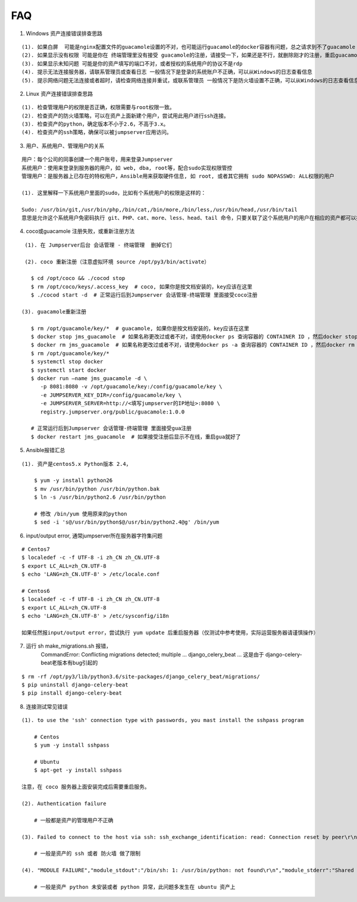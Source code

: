 FAQ
==========

1. Windows 资产连接错误排查思路

::

    (1). 如果白屏  可能是nginx配置文件的guacamole设置的不对，也可能运行guacamole的docker容器有问题，总之请求到不了guacamole
    (2). 如果显示没有权限 可能是你在 终端管理里没有接受 guacamole的注册，请接受一下，如果还是不行，就删除刚才的注册，重启guacamole的docker重新注册
    (3). 如果显示未知问题 可能是你的资产填写的端口不对，或者授权的系统用户的协议不是rdp
    (4). 提示无法连接服务器，请联系管理员或查看日志 一般情况下是登录的系统账户不正确，可以从Windows的日志查看信息
    (5). 提示网络问题无法连接或者超时，请检查网络连接并重试，或联系管理员 一般情况下是防火墙设置不正确，可以从Windows的日志查看信息

2. Linux 资产连接错误排查思路

::

    (1). 检查管理用户的权限是否正确，权限需要与root权限一致。
    (2). 检查资产的防火墙策略，可以在资产上面新建个用户，尝试用此用户进行ssh连接。
    (3). 检查资产的python，确定版本不小于2.6，不高于3.x。
    (4). 检查资产的ssh策略，确保可以被jumpserver应用访问。

3. 用户、系统用户、管理用户的关系

::

    用户：每个公司的同事创建一个用户账号，用来登录Jumpserver
    系统用户：使用来登录到服务器的用户，如 web, dba, root等，配合sudo实现权限管控
    管理用户：是服务器上已存在的特权用户，Ansible用来获取硬件信息, 如 root, 或者其它拥有 sudo NOPASSWD: ALL权限的用户

    (1). 这里解释一下系统用户里面的sudo，比如有个系统用户的权限是这样的：

    Sudo: /usr/bin/git,/usr/bin/php,/bin/cat,/bin/more,/bin/less,/usr/bin/head,/usr/bin/tail
    意思是允许这个系统用户免密码执行 git、PHP、cat、more、less、head、tail 命令，只要关联了这个系统用户的用户在相应的资产都可以执行这些命令。

4. coco或guacamole 注册失败，或重新注册方法

::

    (1). 在 Jumpserver后台 会话管理 - 终端管理  删掉它们

    (2). coco 重新注册（注意虚拟环境 source /opt/py3/bin/activate）

      $ cd /opt/coco && ./cocod stop
      $ rm /opt/coco/keys/.access_key  # coco, 如果你是按文档安装的，key应该在这里
      $ ./cocod start -d  # 正常运行后到Jumpserver 会话管理-终端管理 里面接受coco注册

   (3). guacamole重新注册

      $ rm /opt/guacamole/key/*  # guacamole, 如果你是按文档安装的，key应该在这里
      $ docker stop jms_guacamole  # 如果名称更改过或者不对，请使用docker ps 查询容器的 CONTAINER ID ，然后docker stop <CONTAINER ID>
      $ docker rm jms_guacamole  # 如果名称更改过或者不对，请使用docker ps -a 查询容器的 CONTAINER ID ，然后docker rm <CONTAINER ID>
      $ rm /opt/guacamole/key/*
      $ systemctl stop docker
      $ systemctl start docker
      $ docker run —name jms_guacamole -d \
         -p 8081:8080 -v /opt/guacamole/key:/config/guacamole/key \
         -e JUMPSERVER_KEY_DIR=/config/guacamole/key \
         -e JUMPSERVER_SERVER=http://<填写jumpserver的IP地址>:8080 \
         registry.jumpserver.org/public/guacamole:1.0.0

      # 正常运行后到Jumpserver 会话管理-终端管理 里面接受gua注册
      $ docker restart jms_guacamole  # 如果接受注册后显示不在线，重启gua就好了

5. Ansible报错汇总

::

    (1). 资产是centos5.x Python版本 2.4，

        $ yum -y install python26
        $ mv /usr/bin/python /usr/bin/python.bak
        $ ln -s /usr/bin/python2.6 /usr/bin/python

        # 修改 /bin/yum 使用原来的python
        $ sed -i 's@/usr/bin/python$@/usr/bin/python2.4@g' /bin/yum

6. input/output error, 通常jumpserver所在服务器字符集问题

::

    # Centos7
    $ localedef -c -f UTF-8 -i zh_CN zh_CN.UTF-8
    $ export LC_ALL=zh_CN.UTF-8
    $ echo 'LANG=zh_CN.UTF-8' > /etc/locale.conf

    # Centos6
    $ localedef -c -f UTF-8 -i zh_CN zh_CN.UTF-8
    $ export LC_ALL=zh_CN.UTF-8
    $ echo 'LANG=zh_CN.UTF-8' > /etc/sysconfig/i18n

    如果任然报input/output error，尝试执行 yum update 后重启服务器（仅测试中参考使用，实际运营服务器请谨慎操作）

7. 运行 sh make_migrations.sh 报错，
    CommandError: Conflicting migrations detected; multiple ... django_celery_beat ...
    这是由于 django-celery-beat老版本有bug引起的

::

    $ rm -rf /opt/py3/lib/python3.6/site-packages/django_celery_beat/migrations/
    $ pip uninstall django-celery-beat
    $ pip install django-celery-beat

8. 连接测试常见错误

::

    (1). to use the 'ssh' connection type with passwords, you mast install the sshpass program

        # Centos
        $ yum -y install sshpass

        # Ubuntu
        $ apt-get -y install sshpass

    注意，在 coco 服务器上面安装完成后需要重启服务。

    (2). Authentication failure

        # 一般都是资产的管理用户不正确

    (3). Failed to connect to the host via ssh: ssh_exchange_identification: read: Connection reset by peer\r\n

        # 一般是资产的 ssh 或者 防火墙 做了限制

    (4). "MODULE FAILURE","module_stdout":"/bin/sh: 1: /usr/bin/python: not found\r\n","module_stderr":"Shared connection to xx.xx.xx.xx closed.\r\n"

        # 一般是资产 python 未安装或者 python 异常，此问题多发生在 ubuntu 资产上
